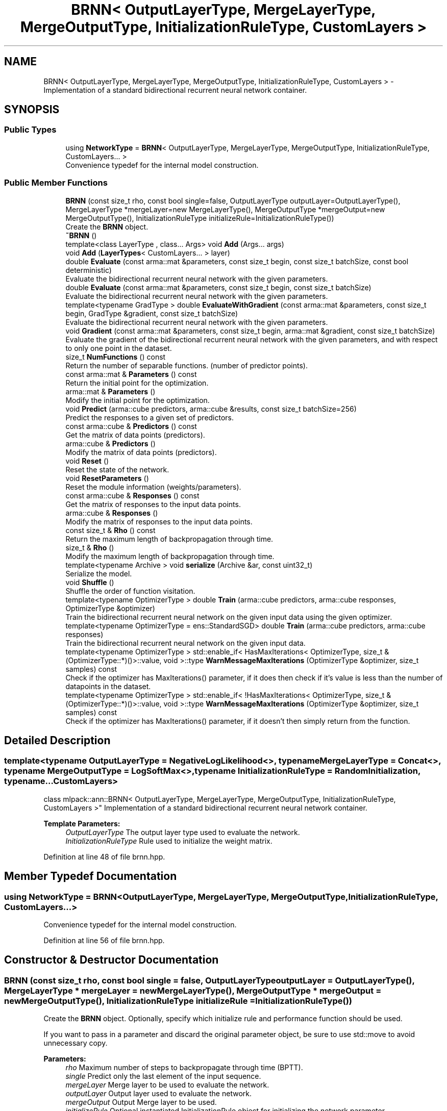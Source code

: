 .TH "BRNN< OutputLayerType, MergeLayerType, MergeOutputType, InitializationRuleType, CustomLayers >" 3 "Sun Aug 22 2021" "Version 3.4.2" "mlpack" \" -*- nroff -*-
.ad l
.nh
.SH NAME
BRNN< OutputLayerType, MergeLayerType, MergeOutputType, InitializationRuleType, CustomLayers > \- Implementation of a standard bidirectional recurrent neural network container\&.  

.SH SYNOPSIS
.br
.PP
.SS "Public Types"

.in +1c
.ti -1c
.RI "using \fBNetworkType\fP = \fBBRNN\fP< OutputLayerType, MergeLayerType, MergeOutputType, InitializationRuleType, CustomLayers\&.\&.\&. >"
.br
.RI "Convenience typedef for the internal model construction\&. "
.in -1c
.SS "Public Member Functions"

.in +1c
.ti -1c
.RI "\fBBRNN\fP (const size_t rho, const bool single=false, OutputLayerType outputLayer=OutputLayerType(), MergeLayerType *mergeLayer=new MergeLayerType(), MergeOutputType *mergeOutput=new MergeOutputType(), InitializationRuleType initializeRule=InitializationRuleType())"
.br
.RI "Create the \fBBRNN\fP object\&. "
.ti -1c
.RI "\fB~BRNN\fP ()"
.br
.ti -1c
.RI "template<class LayerType , class\&.\&.\&. Args> void \fBAdd\fP (Args\&.\&.\&. args)"
.br
.ti -1c
.RI "void \fBAdd\fP (\fBLayerTypes\fP< CustomLayers\&.\&.\&. > layer)"
.br
.ti -1c
.RI "double \fBEvaluate\fP (const arma::mat &parameters, const size_t begin, const size_t batchSize, const bool deterministic)"
.br
.RI "Evaluate the bidirectional recurrent neural network with the given parameters\&. "
.ti -1c
.RI "double \fBEvaluate\fP (const arma::mat &parameters, const size_t begin, const size_t batchSize)"
.br
.RI "Evaluate the bidirectional recurrent neural network with the given parameters\&. "
.ti -1c
.RI "template<typename GradType > double \fBEvaluateWithGradient\fP (const arma::mat &parameters, const size_t begin, GradType &gradient, const size_t batchSize)"
.br
.RI "Evaluate the bidirectional recurrent neural network with the given parameters\&. "
.ti -1c
.RI "void \fBGradient\fP (const arma::mat &parameters, const size_t begin, arma::mat &gradient, const size_t batchSize)"
.br
.RI "Evaluate the gradient of the bidirectional recurrent neural network with the given parameters, and with respect to only one point in the dataset\&. "
.ti -1c
.RI "size_t \fBNumFunctions\fP () const"
.br
.RI "Return the number of separable functions\&. (number of predictor points)\&. "
.ti -1c
.RI "const arma::mat & \fBParameters\fP () const"
.br
.RI "Return the initial point for the optimization\&. "
.ti -1c
.RI "arma::mat & \fBParameters\fP ()"
.br
.RI "Modify the initial point for the optimization\&. "
.ti -1c
.RI "void \fBPredict\fP (arma::cube predictors, arma::cube &results, const size_t batchSize=256)"
.br
.RI "Predict the responses to a given set of predictors\&. "
.ti -1c
.RI "const arma::cube & \fBPredictors\fP () const"
.br
.RI "Get the matrix of data points (predictors)\&. "
.ti -1c
.RI "arma::cube & \fBPredictors\fP ()"
.br
.RI "Modify the matrix of data points (predictors)\&. "
.ti -1c
.RI "void \fBReset\fP ()"
.br
.RI "Reset the state of the network\&. "
.ti -1c
.RI "void \fBResetParameters\fP ()"
.br
.RI "Reset the module information (weights/parameters)\&. "
.ti -1c
.RI "const arma::cube & \fBResponses\fP () const"
.br
.RI "Get the matrix of responses to the input data points\&. "
.ti -1c
.RI "arma::cube & \fBResponses\fP ()"
.br
.RI "Modify the matrix of responses to the input data points\&. "
.ti -1c
.RI "const size_t & \fBRho\fP () const"
.br
.RI "Return the maximum length of backpropagation through time\&. "
.ti -1c
.RI "size_t & \fBRho\fP ()"
.br
.RI "Modify the maximum length of backpropagation through time\&. "
.ti -1c
.RI "template<typename Archive > void \fBserialize\fP (Archive &ar, const uint32_t)"
.br
.RI "Serialize the model\&. "
.ti -1c
.RI "void \fBShuffle\fP ()"
.br
.RI "Shuffle the order of function visitation\&. "
.ti -1c
.RI "template<typename OptimizerType > double \fBTrain\fP (arma::cube predictors, arma::cube responses, OptimizerType &optimizer)"
.br
.RI "Train the bidirectional recurrent neural network on the given input data using the given optimizer\&. "
.ti -1c
.RI "template<typename OptimizerType  = ens::StandardSGD> double \fBTrain\fP (arma::cube predictors, arma::cube responses)"
.br
.RI "Train the bidirectional recurrent neural network on the given input data\&. "
.ti -1c
.RI "template<typename OptimizerType > std::enable_if< HasMaxIterations< OptimizerType, size_t &(OptimizerType::*)()>::value, void >::type \fBWarnMessageMaxIterations\fP (OptimizerType &optimizer, size_t samples) const"
.br
.RI "Check if the optimizer has MaxIterations() parameter, if it does then check if it's value is less than the number of datapoints in the dataset\&. "
.ti -1c
.RI "template<typename OptimizerType > std::enable_if< !HasMaxIterations< OptimizerType, size_t &(OptimizerType::*)()>::value, void >::type \fBWarnMessageMaxIterations\fP (OptimizerType &optimizer, size_t samples) const"
.br
.RI "Check if the optimizer has MaxIterations() parameter, if it doesn't then simply return from the function\&. "
.in -1c
.SH "Detailed Description"
.PP 

.SS "template<typename OutputLayerType = NegativeLogLikelihood<>, typename MergeLayerType = Concat<>, typename MergeOutputType = LogSoftMax<>, typename InitializationRuleType = RandomInitialization, typename\&.\&.\&. CustomLayers>
.br
class mlpack::ann::BRNN< OutputLayerType, MergeLayerType, MergeOutputType, InitializationRuleType, CustomLayers >"
Implementation of a standard bidirectional recurrent neural network container\&. 


.PP
\fBTemplate Parameters:\fP
.RS 4
\fIOutputLayerType\fP The output layer type used to evaluate the network\&. 
.br
\fIInitializationRuleType\fP Rule used to initialize the weight matrix\&. 
.RE
.PP

.PP
Definition at line 48 of file brnn\&.hpp\&.
.SH "Member Typedef Documentation"
.PP 
.SS "using \fBNetworkType\fP =  \fBBRNN\fP<OutputLayerType, MergeLayerType, MergeOutputType, InitializationRuleType, CustomLayers\&.\&.\&.>"

.PP
Convenience typedef for the internal model construction\&. 
.PP
Definition at line 56 of file brnn\&.hpp\&.
.SH "Constructor & Destructor Documentation"
.PP 
.SS "\fBBRNN\fP (const size_t rho, const bool single = \fCfalse\fP, OutputLayerType outputLayer = \fCOutputLayerType()\fP, MergeLayerType * mergeLayer = \fCnew MergeLayerType()\fP, MergeOutputType * mergeOutput = \fCnew MergeOutputType()\fP, InitializationRuleType initializeRule = \fCInitializationRuleType()\fP)"

.PP
Create the \fBBRNN\fP object\&. Optionally, specify which initialize rule and performance function should be used\&.
.PP
If you want to pass in a parameter and discard the original parameter object, be sure to use std::move to avoid unnecessary copy\&.
.PP
\fBParameters:\fP
.RS 4
\fIrho\fP Maximum number of steps to backpropagate through time (BPTT)\&. 
.br
\fIsingle\fP Predict only the last element of the input sequence\&. 
.br
\fImergeLayer\fP Merge layer to be used to evaluate the network\&. 
.br
\fIoutputLayer\fP Output layer used to evaluate the network\&. 
.br
\fImergeOutput\fP Output Merge layer to be used\&. 
.br
\fIinitializeRule\fP Optional instantiated InitializationRule object for initializing the network parameter\&. 
.RE
.PP

.SS "~\fBBRNN\fP ()"

.SH "Member Function Documentation"
.PP 
.SS "void \fBAdd\fP (Args\&.\&.\&. args)"

.SS "void \fBAdd\fP (\fBLayerTypes\fP< CustomLayers\&.\&.\&. > layer)"

.SS "double Evaluate (const arma::mat & parameters, const size_t begin, const size_t batchSize, const bool deterministic)"

.PP
Evaluate the bidirectional recurrent neural network with the given parameters\&. This function is usually called by the optimizer to train the model\&.
.PP
\fBParameters:\fP
.RS 4
\fIparameters\fP Matrix model parameters\&. 
.br
\fIbegin\fP Index of the starting point to use for objective function evaluation\&. 
.br
\fIbatchSize\fP Number of points to be passed at a time to use for objective function evaluation\&. 
.br
\fIdeterministic\fP Whether or not to train or test the model\&. Note some layer act differently in training or testing mode\&. 
.RE
.PP

.SS "double Evaluate (const arma::mat & parameters, const size_t begin, const size_t batchSize)"

.PP
Evaluate the bidirectional recurrent neural network with the given parameters\&. This function is usually called by the optimizer to train the model\&. This just calls the other overload of \fBEvaluate()\fP with deterministic = true\&.
.PP
\fBParameters:\fP
.RS 4
\fIparameters\fP Matrix model parameters\&. 
.br
\fIbegin\fP Index of the starting point to use for objective function evaluation\&. 
.br
\fIbatchSize\fP Number of points to be passed at a time to use for objective function evaluation\&. 
.RE
.PP

.SS "double EvaluateWithGradient (const arma::mat & parameters, const size_t begin, GradType & gradient, const size_t batchSize)"

.PP
Evaluate the bidirectional recurrent neural network with the given parameters\&. This function is usually called by the optimizer to train the model\&. This just calls the other overload of \fBEvaluate()\fP with deterministic = true\&.
.PP
\fBParameters:\fP
.RS 4
\fIparameters\fP Matrix model parameters\&. 
.br
\fIbegin\fP Index of the starting point to use for objective function evaluation\&. 
.br
\fIgradient\fP Matrix to output gradient into\&. 
.br
\fIbatchSize\fP Number of points to be passed at a time to use for objective function evaluation\&. 
.RE
.PP

.SS "void Gradient (const arma::mat & parameters, const size_t begin, arma::mat & gradient, const size_t batchSize)"

.PP
Evaluate the gradient of the bidirectional recurrent neural network with the given parameters, and with respect to only one point in the dataset\&. This is useful for optimizers such as SGD, which require a separable objective function\&.
.PP
\fBParameters:\fP
.RS 4
\fIparameters\fP Matrix of the model parameters to be optimized\&. 
.br
\fIbegin\fP Index of the starting point to use for objective function gradient evaluation\&. 
.br
\fIgradient\fP Matrix to output gradient into\&. 
.br
\fIbatchSize\fP Number of points to be processed as a batch for objective function gradient evaluation\&. 
.RE
.PP

.SS "size_t NumFunctions () const\fC [inline]\fP"

.PP
Return the number of separable functions\&. (number of predictor points)\&. 
.PP
Definition at line 283 of file brnn\&.hpp\&.
.SS "const arma::mat& Parameters () const\fC [inline]\fP"

.PP
Return the initial point for the optimization\&. 
.PP
Definition at line 286 of file brnn\&.hpp\&.
.SS "arma::mat& Parameters ()\fC [inline]\fP"

.PP
Modify the initial point for the optimization\&. 
.PP
Definition at line 288 of file brnn\&.hpp\&.
.SS "void Predict (arma::cube predictors, arma::cube & results, const size_t batchSize = \fC256\fP)"

.PP
Predict the responses to a given set of predictors\&. The responses will reflect the output of the given output layer as returned by the output layer function\&.
.PP
If you want to pass in a parameter and discard the original parameter object, be sure to use std::move to avoid unnecessary copy\&.
.PP
The format of the data should be as follows:
.IP "\(bu" 2
each slice should correspond to a time step
.IP "\(bu" 2
each column should correspond to a data point
.IP "\(bu" 2
each row should correspond to a dimension So, e\&.g\&., predictors(i, j, k) is the i'th dimension of the j'th data point at time slice k\&. The responses will be in the same format\&.
.PP
.PP
\fBParameters:\fP
.RS 4
\fIpredictors\fP Input predictors\&. 
.br
\fIresults\fP Matrix to put output predictions of responses into\&. 
.br
\fIbatchSize\fP Number of points to predict at once\&. 
.RE
.PP

.SS "const arma::cube& Predictors () const\fC [inline]\fP"

.PP
Get the matrix of data points (predictors)\&. 
.PP
Definition at line 301 of file brnn\&.hpp\&.
.SS "arma::cube& Predictors ()\fC [inline]\fP"

.PP
Modify the matrix of data points (predictors)\&. 
.PP
Definition at line 303 of file brnn\&.hpp\&.
.PP
References BRNN< OutputLayerType, MergeLayerType, MergeOutputType, InitializationRuleType, CustomLayers >::Reset(), BRNN< OutputLayerType, MergeLayerType, MergeOutputType, InitializationRuleType, CustomLayers >::ResetParameters(), and BRNN< OutputLayerType, MergeLayerType, MergeOutputType, InitializationRuleType, CustomLayers >::serialize()\&.
.SS "void Reset ()"

.PP
Reset the state of the network\&. This ensures that all internally-held gradients are set to 0, all memory cells are reset, and the parameters matrix is the right size\&. 
.PP
Referenced by BRNN< OutputLayerType, MergeLayerType, MergeOutputType, InitializationRuleType, CustomLayers >::Predictors()\&.
.SS "void ResetParameters ()"

.PP
Reset the module information (weights/parameters)\&. 
.PP
Referenced by BRNN< OutputLayerType, MergeLayerType, MergeOutputType, InitializationRuleType, CustomLayers >::Predictors()\&.
.SS "const arma::cube& Responses () const\fC [inline]\fP"

.PP
Get the matrix of responses to the input data points\&. 
.PP
Definition at line 296 of file brnn\&.hpp\&.
.SS "arma::cube& Responses ()\fC [inline]\fP"

.PP
Modify the matrix of responses to the input data points\&. 
.PP
Definition at line 298 of file brnn\&.hpp\&.
.SS "const size_t& Rho () const\fC [inline]\fP"

.PP
Return the maximum length of backpropagation through time\&. 
.PP
Definition at line 291 of file brnn\&.hpp\&.
.SS "size_t& Rho ()\fC [inline]\fP"

.PP
Modify the maximum length of backpropagation through time\&. 
.PP
Definition at line 293 of file brnn\&.hpp\&.
.SS "void serialize (Archive & ar, const uint32_t)"

.PP
Serialize the model\&. 
.PP
Referenced by BRNN< OutputLayerType, MergeLayerType, MergeOutputType, InitializationRuleType, CustomLayers >::Predictors()\&.
.SS "void Shuffle ()"

.PP
Shuffle the order of function visitation\&. This may be called by the optimizer\&. 
.SS "double Train (arma::cube predictors, arma::cube responses, OptimizerType & optimizer)"

.PP
Train the bidirectional recurrent neural network on the given input data using the given optimizer\&. This will use the existing model parameters as a starting point for the optimization\&. If this is not what you want, then you should access the parameters vector directly with \fBParameters()\fP and modify it as desired\&.
.PP
If you want to pass in a parameter and discard the original parameter object, be sure to use std::move to avoid unnecessary copy\&.
.PP
The format of the data should be as follows:
.IP "\(bu" 2
each slice should correspond to a time step
.IP "\(bu" 2
each column should correspond to a data point
.IP "\(bu" 2
each row should correspond to a dimension So, e\&.g\&., predictors(i, j, k) is the i'th dimension of the j'th data point at time slice k\&.
.PP
.PP
\fBTemplate Parameters:\fP
.RS 4
\fIOptimizerType\fP Type of optimizer to use to train the model\&. 
.RE
.PP
\fBParameters:\fP
.RS 4
\fIpredictors\fP Input training variables\&. 
.br
\fIresponses\fP Outputs results from input training variables\&. 
.br
\fIoptimizer\fP Instantiated optimizer used to train the model\&. 
.RE
.PP

.SS "double Train (arma::cube predictors, arma::cube responses)"

.PP
Train the bidirectional recurrent neural network on the given input data\&. By default, the SGD optimization algorithm is used, but others can be specified (such as ens::RMSprop)\&.
.PP
This will use the existing model parameters as a starting point for the optimization\&. If this is not what you want, then you should access the parameters vector directly with \fBParameters()\fP and modify it as desired\&.
.PP
If you want to pass in a parameter and discard the original parameter object, be sure to use std::move to avoid unnecessary copy\&.
.PP
The format of the data should be as follows:
.IP "\(bu" 2
each slice should correspond to a time step
.IP "\(bu" 2
each column should correspond to a data point
.IP "\(bu" 2
each row should correspond to a dimension So, e\&.g\&., predictors(i, j, k) is the i'th dimension of the j'th data point at time slice k\&.
.PP
.PP
\fBTemplate Parameters:\fP
.RS 4
\fIOptimizerType\fP Type of optimizer to use to train the model\&. 
.RE
.PP
\fBParameters:\fP
.RS 4
\fIpredictors\fP Input training variables\&. 
.br
\fIresponses\fP Outputs results from input training variables\&. 
.RE
.PP

.SS "std::enable_if< HasMaxIterations<OptimizerType, size_t&(OptimizerType::*)()>::value, void>::type WarnMessageMaxIterations (OptimizerType & optimizer, size_t samples) const"

.PP
Check if the optimizer has MaxIterations() parameter, if it does then check if it's value is less than the number of datapoints in the dataset\&. 
.PP
\fBTemplate Parameters:\fP
.RS 4
\fIOptimizerType\fP Type of optimizer to use to train the model\&. 
.RE
.PP
\fBParameters:\fP
.RS 4
\fIoptimizer\fP optimizer used in the training process\&. 
.br
\fIsamples\fP Number of datapoints in the dataset\&. 
.RE
.PP

.SS "std::enable_if< !HasMaxIterations<OptimizerType, size_t&(OptimizerType::*)()>::value, void>::type WarnMessageMaxIterations (OptimizerType & optimizer, size_t samples) const"

.PP
Check if the optimizer has MaxIterations() parameter, if it doesn't then simply return from the function\&. 
.PP
\fBTemplate Parameters:\fP
.RS 4
\fIOptimizerType\fP Type of optimizer to use to train the model\&. 
.RE
.PP
\fBParameters:\fP
.RS 4
\fIoptimizer\fP optimizer used in the training process\&. 
.br
\fIsamples\fP Number of datapoints in the dataset\&. 
.RE
.PP


.SH "Author"
.PP 
Generated automatically by Doxygen for mlpack from the source code\&.
